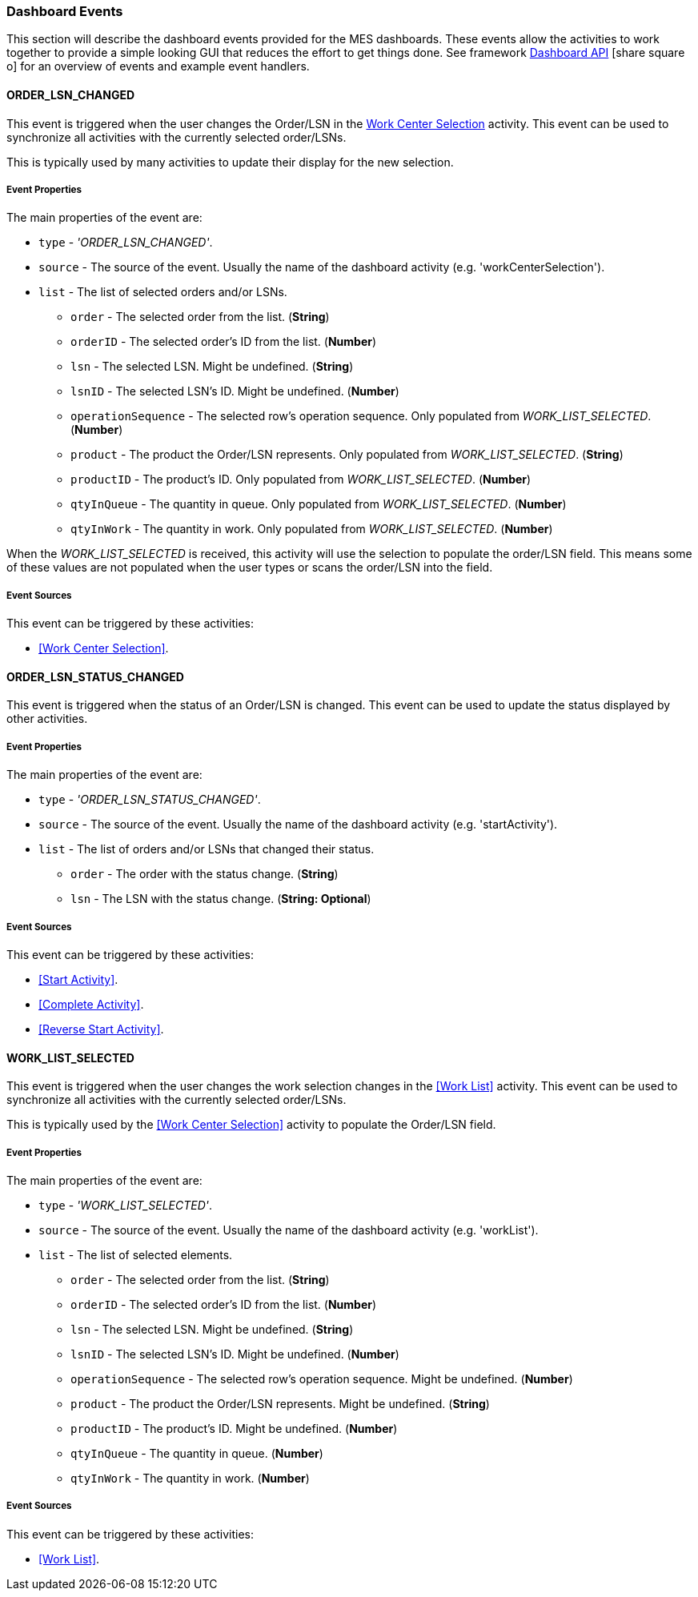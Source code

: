 [[dashboard-event-reference]]
=== Dashboard Events


This section will describe the dashboard events provided for the MES dashboards.
These events allow the activities to work together to provide a simple looking GUI that
reduces the effort to get things done. See framework
link:{eframe-path}/guide.html#dashboard-api[Dashboard API^] icon:share-square-o[role="link-blue"]
for an overview of events and example event handlers.



==== ORDER_LSN_CHANGED

This event is triggered when the user changes the Order/LSN in the
<<guide.adoc#dashboard-work-center-selection,Work Center Selection>> activity.
This event can be used to synchronize all activities with the currently selected order/LSNs.

This is typically used by many activities to update their display for the new selection.

===== Event Properties

The main properties of the event are:

* `type` - _'ORDER_LSN_CHANGED'_.
* `source` - The source of the event.  Usually the name of the dashboard activity
  (e.g. 'workCenterSelection').
* `list` - The list of selected orders and/or LSNs.
** `order` - The selected order from the list. (*String*)
** `orderID` - The selected order's ID from the list. (*Number*)
** `lsn` - The selected LSN.  Might be undefined. (*String*)
** `lsnID` - The selected LSN's ID.  Might be undefined. (*Number*)
** `operationSequence` - The selected row's operation sequence.  Only populated from
   _WORK_LIST_SELECTED_.  (*Number*)
** `product` - The product the Order/LSN represents.   Only populated from
   _WORK_LIST_SELECTED_. (*String*)
** `productID` - The product's ID.   Only populated from _WORK_LIST_SELECTED_.
   (*Number*)
** `qtyInQueue` - The quantity in queue.  Only populated from _WORK_LIST_SELECTED_.
   (*Number*)
** `qtyInWork` - The quantity in work.   Only populated from _WORK_LIST_SELECTED_.
   (*Number*)

When the _WORK_LIST_SELECTED_ is received, this activity will use the selection to populate the
order/LSN field.  This means some of these values are not populated when the user types or scans the
order/LSN into the field.

===== Event Sources

This event can be triggered by these activities:

* <<Work Center Selection>>.



==== ORDER_LSN_STATUS_CHANGED

This event is triggered when the status of an Order/LSN is changed.
This event can be used to update the status displayed by other activities.

===== Event Properties

The main properties of the event are:

* `type` - _'ORDER_LSN_STATUS_CHANGED'_.
* `source` - The source of the event.  Usually the name of the dashboard activity
  (e.g. 'startActivity').
* `list` - The list of orders and/or LSNs that changed their status.
** `order` - The order with the status change. (*String*)
** `lsn` - The LSN with the status change.  (*String: Optional*)

===== Event Sources

This event can be triggered by these activities:

* <<Start Activity>>.
* <<Complete Activity>>.
* <<Reverse Start Activity>>.



==== WORK_LIST_SELECTED

This event is triggered when the user changes the work selection changes in the
<<Work List>> activity.  This event can be used to synchronize
all activities with the currently selected order/LSNs.

This is typically used by the <<Work Center Selection>> activity to populate the
Order/LSN field.

===== Event Properties

The main properties of the event are:

* `type` - _'WORK_LIST_SELECTED'_.
* `source` - The source of the event.  Usually the name of the dashboard activity
  (e.g. 'workList').
* `list` - The list of selected elements.
** `order` - The selected order from the list. (*String*)
** `orderID` - The selected order's ID from the list. (*Number*)
** `lsn` - The selected LSN.  Might be undefined. (*String*)
** `lsnID` - The selected LSN's ID.  Might be undefined. (*Number*)
** `operationSequence` - The selected row's operation sequence.  Might be undefined.
   (*Number*)
** `product` - The product the Order/LSN represents.  Might be undefined. (*String*)
** `productID` - The product's ID.  Might be undefined. (*Number*)
** `qtyInQueue` - The quantity in queue.  (*Number*)
** `qtyInWork` - The quantity in work.  (*Number*)

===== Event Sources

This event can be triggered by these activities:

* <<Work List>>.

